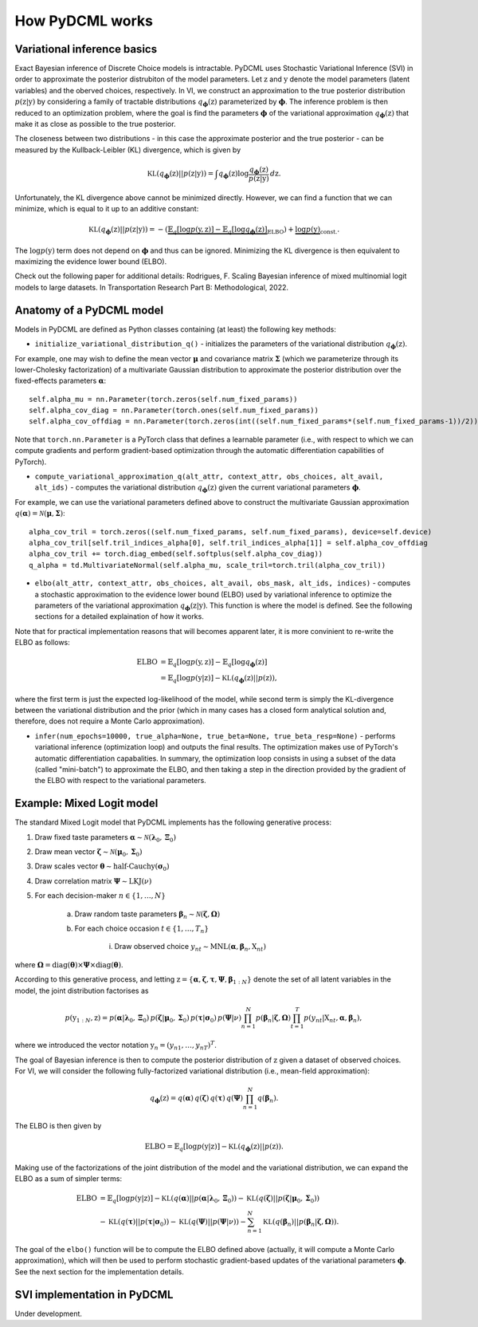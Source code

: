 .. _understanding:

===========================
How PyDCML works
===========================

------------------------------------------------------
Variational inference basics
------------------------------------------------------

Exact Bayesian inference of Discrete Choice models is intractable. PyDCML uses Stochastic Variational Inference (SVI) in order to approximate the posterior distrubiton of the model parameters. Let :math:`\textbf{z}` and :math:`\textbf{y}` denote the model parameters (latent variables) and the oberved choices, respectively. In VI, we construct an approximation to the true posterior distribution :math:`p(\textbf{z}|\textbf{y})` by considering a family of tractable distributions :math:`q_{\boldsymbol\phi}(\textbf{z})` parameterized by :math:`\boldsymbol\phi`. The inference problem is then reduced to an optimization problem, where the goal is find the parameters :math:`\boldsymbol\phi` of the variational approximation :math:`q_{\boldsymbol\phi}(\textbf{z})` that make it as close as possible to the true posterior. 

.. image:: images/vi_q_approx.png
    :width: 400px
    :align: center
    :alt: VI posterior approximation

The closeness between two distributions - in this case the approximate posterior and the true posterior - can be measured by the Kullback-Leibler (KL) divergence, which is given by

.. math::

    \mathbb{KL}(q_{\boldsymbol\phi}(\textbf{z})||p(\textbf{z}|\textbf{y})) = \int q_{\boldsymbol\phi}(\textbf{z}) \log \frac{q_{\boldsymbol\phi}(\textbf{z})}{p(\textbf{z}|\textbf{y})} \, d\textbf{z}.
    
Unfortunately, the KL divergence above cannot be minimized directly. However, we can find a function that we can minimize, which is equal to it up to an additive constant:

.. math::

    \mathbb{KL}(q_{\boldsymbol\phi}(\textbf{z})||p(\textbf{z}|\textbf{y})) = -(\underbrace{\mathbb{E}_q [\log p(\textbf{y},\textbf{z})] - \mathbb{E}_q [\log q_{\boldsymbol\phi}(\textbf{z})]}_{\mbox{ELBO}}) + \underbrace{\log p(\textbf{y})}_{\mbox{const.}}.


The :math:`\log p(\textbf{y})` term does not depend on :math:`\boldsymbol\phi` and thus can be ignored. Minimizing the KL divergence is then equivalent to maximizing the evidence lower bound (ELBO). 

Check out the following paper for additional details: Rodrigues, F. Scaling Bayesian inference of mixed multinomial logit models to large datasets. In Transportation Research Part B: Methodological, 2022.

------------------------------------------------------
Anatomy of a PyDCML model
------------------------------------------------------

Models in PyDCML are defined as Python classes containing (at least) the following key methods:

* ``initialize_variational_distribution_q()`` - initializes the parameters of the variational distribution :math:`q_{\boldsymbol\phi}(\textbf{z})`.

For example, one may wish to define the mean vector :math:`\boldsymbol\mu` and covariance matrix :math:`\boldsymbol\Sigma` (which we parameterize through its lower-Cholesky factorization) of a multivariate Gaussian distribution to approximate the posterior distribution over the fixed-effects parameters :math:`\boldsymbol\alpha`::

    self.alpha_mu = nn.Parameter(torch.zeros(self.num_fixed_params))
    self.alpha_cov_diag = nn.Parameter(torch.ones(self.num_fixed_params))
    self.alpha_cov_offdiag = nn.Parameter(torch.zeros(int((self.num_fixed_params*(self.num_fixed_params-1))/2)))
    
Note that ``torch.nn.Parameter`` is a PyTorch class that defines a learnable parameter (i.e., with respect to which we can compute gradients and perform gradient-based optimization through the automatic differentiation capabilities of PyTorch). 

* ``compute_variational_approximation_q(alt_attr, context_attr, obs_choices, alt_avail, alt_ids)`` - computes the variational distribution :math:`q_{\boldsymbol\phi}(\textbf{z})` given the current variational parameters :math:`\boldsymbol\phi`.

For example, we can use the variational parameters defined above to construct the multivariate Gaussian approximation :math:`q(\boldsymbol\alpha) = \mathcal{N}(\boldsymbol\mu,\boldsymbol\Sigma)`::

    alpha_cov_tril = torch.zeros((self.num_fixed_params, self.num_fixed_params), device=self.device)
    alpha_cov_tril[self.tril_indices_alpha[0], self.tril_indices_alpha[1]] = self.alpha_cov_offdiag
    alpha_cov_tril += torch.diag_embed(self.softplus(self.alpha_cov_diag))
    q_alpha = td.MultivariateNormal(self.alpha_mu, scale_tril=torch.tril(alpha_cov_tril))

* ``elbo(alt_attr, context_attr, obs_choices, alt_avail, obs_mask, alt_ids, indices)`` - computes a stochastic approximation to the evidence lower bound (ELBO) used by variational inference to optimize the parameters of the variational approximation :math:`q_{\boldsymbol\phi}(\textbf{z}|\textbf{y})`. This function is where the model is defined. See the following sections for a detailed explaination of how it works. 

Note that for practical implementation reasons that will becomes apparent later, it is more convinient to re-write the ELBO as follows:

.. math::

    \mbox{ELBO} &= \mathbb{E}_q [\log p(\textbf{y},\textbf{z})] - \mathbb{E}_q [\log q_{\boldsymbol\phi}(\textbf{z})] \\\\
    &= \mathbb{E}_q [\log p(\textbf{y}|\textbf{z})] - \mathbb{KL}(q_{\boldsymbol\phi}(\textbf{z})||p(\textbf{z})),
    
where the first term is just the expected log-likelihood of the model, while second term is simply the KL-divergence between the variational distribution and the prior (which in many cases has a closed form analytical solution and, therefore, does not require a Monte Carlo approximation). 

* ``infer(num_epochs=10000, true_alpha=None, true_beta=None, true_beta_resp=None)`` - performs variational inference (optimization loop) and outputs the final results. The optimization makes use of PyTorch's automatic differentiation capabalities. In summary, the optimization loop consists in using a subset of the data (called "mini-batch") to approximate the ELBO, and then taking a step in the direction provided by the gradient of the ELBO with respect to the variational parameters. 

------------------------------------------------------
Example: Mixed Logit model
------------------------------------------------------

The standard Mixed Logit model that PyDCML implements has the following generative process:

1. Draw fixed taste parameters :math:`\boldsymbol\alpha \sim \mathcal{N}(\boldsymbol\lambda_0, \boldsymbol\Xi_0)`
2. Draw mean vector :math:`\boldsymbol\zeta \sim \mathcal{N}(\boldsymbol\mu_0, \boldsymbol\Sigma_0)`
3. Draw scales vector :math:`\boldsymbol\theta \sim \mbox{half-Cauchy}(\boldsymbol\sigma_0)`
4. Draw correlation matrix :math:`\boldsymbol\Psi \sim \mbox{LKJ}(\nu)`
5. For each decision-maker :math:`n \in \{1,\dots,N\}`

    a. Draw random taste parameters :math:`\boldsymbol\beta_n \sim \mathcal{N}(\boldsymbol\zeta,\boldsymbol\Omega)`
    b. For each choice occasion :math:`t \in \{1,\dots,T_n\}`
    
        i. Draw observed choice :math:`y_{nt} \sim \mbox{MNL}(\boldsymbol\alpha, \boldsymbol\beta_n, \textbf{X}_{nt})`
        
where :math:`\boldsymbol\Omega = \mbox{diag}(\boldsymbol\theta) \times \boldsymbol\Psi \times  \mbox{diag}(\boldsymbol\theta)`.

According to this generative process, and letting :math:`\textbf{z} = \{\boldsymbol\alpha,\boldsymbol\zeta,\boldsymbol\tau,\boldsymbol\Psi,\boldsymbol\beta_{1:N}\}` denote the set of all latent variables in the model, the joint distribution factorises as

.. math::

    p(\textbf{y}_{1:N}, \textbf{z}) = p(\boldsymbol\alpha|\boldsymbol\lambda_0, \boldsymbol\Xi_0) \, p(\boldsymbol\zeta|\boldsymbol\mu_0, \boldsymbol\Sigma_0) \, p(\boldsymbol\tau|\boldsymbol\sigma_0) \, p(\boldsymbol\Psi|\nu) \prod_{n=1}^N p(\boldsymbol\beta_n|\boldsymbol\zeta,\boldsymbol\Omega) \prod_{t=1}^T p(y_{nt}|\textbf{X}_{nt}, \boldsymbol\alpha, \boldsymbol\beta_n),

where we introduced the vector notation :math:`\textbf{y}_n = (y_{n1},\dots,y_{nT})^T`. 

The goal of Bayesian inference is then to compute the posterior distribution of :math:`\textbf{z}` given a dataset of observed choices. For VI, we will consider the following fully-factorized variational distribution (i.e., mean-field approximation):

.. math::

    q_{\boldsymbol\phi}(\textbf{z}) = q(\boldsymbol\alpha) \, q(\boldsymbol\zeta) \, q(\boldsymbol\tau) \, q(\boldsymbol\Psi) \prod_{n=1}^N q(\boldsymbol\beta_n).
    
The ELBO is then given by

.. math::

    \mbox{ELBO} = \mathbb{E}_q [\log p(\textbf{y}|\textbf{z})] - \mathbb{KL}(q_{\boldsymbol\phi}(\textbf{z})||p(\textbf{z})). 
    
Making use of the factorizations of the joint distribution of the model and the variational distribution, we can expand the ELBO as a sum of simpler terms:

.. math::

    \mbox{ELBO} &= \mathbb{E}_q [\log p(\textbf{y}|\textbf{z})] - \mathbb{KL}(q(\boldsymbol\alpha)||p(\boldsymbol\alpha|\boldsymbol\lambda_0, \boldsymbol\Xi_0)) - \mathbb{KL}(q(\boldsymbol\zeta)||p(\boldsymbol\zeta|\boldsymbol\mu_0, \boldsymbol\Sigma_0)) \\\\
    &- \mathbb{KL}(q(\boldsymbol\tau)||p(\boldsymbol\tau|\boldsymbol\sigma_0)) - \mathbb{KL}(q(\boldsymbol\Psi)||p(\boldsymbol\Psi|\nu)) - \sum_{n=1}^N \mathbb{KL}(q(\boldsymbol\beta_n)||p(\boldsymbol\beta_n|\boldsymbol\zeta,\boldsymbol\Omega)).
    
The goal of the ``elbo()`` function will be to compute the ELBO defined above (actually, it will compute a Monte Carlo approximation), which will then be used to perform stochastic gradient-based updates of the variational parameters :math:`\boldsymbol\phi`. See the next section for the implementation details. 

------------------------------------------------------
SVI implementation in PyDCML
------------------------------------------------------

Under development. 
